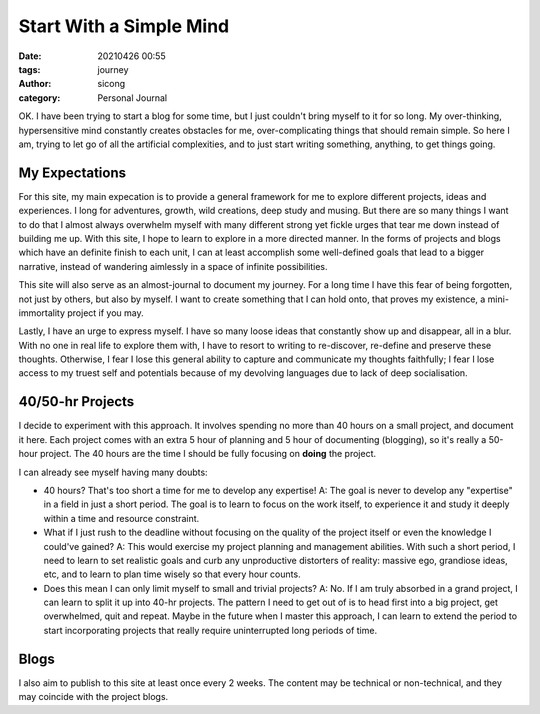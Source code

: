 Start With a Simple Mind
########################

:date: 20210426 00:55
:tags: journey
:author: sicong
:category: Personal Journal

OK. I have been trying to start a blog for some time, but I just couldn't bring myself to it for so long.
My over-thinking, hypersensitive mind constantly creates obstacles for me, over-complicating things that should remain
simple. So here I am, trying to let go of all the artificial complexities, and to just start writing something, anything,
to get things going. 

My Expectations
===============

For this site, my main expecation is to provide a general framework for me to explore different projects, ideas and experiences.
I long for adventures, growth, wild creations, deep study and musing. But there are so many things I want to do that I almost
always overwhelm myself with many different strong yet fickle urges that tear me down instead of building me up. With
this site, I hope to learn to explore in a more directed manner. In the forms of projects and blogs which have an definite
finish to each unit, I can at least accomplish some well-defined goals that lead to a bigger narrative, instead of wandering
aimlessly in a space of infinite possibilities.

This site will also serve as an almost-journal to document my journey. For a long time I have this fear of being forgotten,
not just by others, but also by myself. I want to create something that I can hold onto, that proves my existence, a
mini-immortality project if you may.

Lastly, I have an urge to express myself. I have so many loose ideas that constantly show up and disappear, all in a blur.
With no one in real life to explore them with, I have to resort to writing to re-discover, re-define and preserve these thoughts.
Otherwise, I fear I lose this general ability to capture and communicate my thoughts faithfully; I fear I lose access to my truest
self and potentials because of my devolving languages due to lack of deep socialisation.

40/50-hr Projects
=================
I decide to experiment with this approach. It involves spending no more than 40 hours on a small project, and document it
here. Each project comes with an extra 5 hour of planning and 5 hour of documenting (blogging), so it's really a 50-hour project.
The 40 hours are the time I should be fully focusing on **doing** the project. 

I can already see myself having many doubts:

- 40 hours? That's too short a time for me to develop any expertise! A: The goal is never to develop any "expertise" in a field
  in just a short period. The goal is to learn to focus on the work itself, to experience it and study it deeply within
  a time and resource constraint.
- What if I just rush to the deadline without focusing on the quality of the project itself or even the knowledge I could've gained? 
  A: This would exercise my project planning and management abilities. With such a short period, I need to learn to set realistic
  goals and curb any unproductive distorters of reality: massive ego, grandiose ideas, etc, and to learn to plan time wisely
  so that every hour counts. 
- Does this mean I can only limit myself to small and trivial projects? 
  A: No. If I am truly absorbed in a grand project, I can learn to split it up into 40-hr projects. The pattern I need to
  get out of is to head first into a big project, get overwhelmed, quit and repeat. Maybe in the future when I master this
  approach, I can learn to extend the period to start incorporating projects that really require uninterrupted long periods of
  time.

Blogs
======
I also aim to publish to this site at least once every 2 weeks. The content may be technical or non-technical, and they
may coincide with the project blogs. 